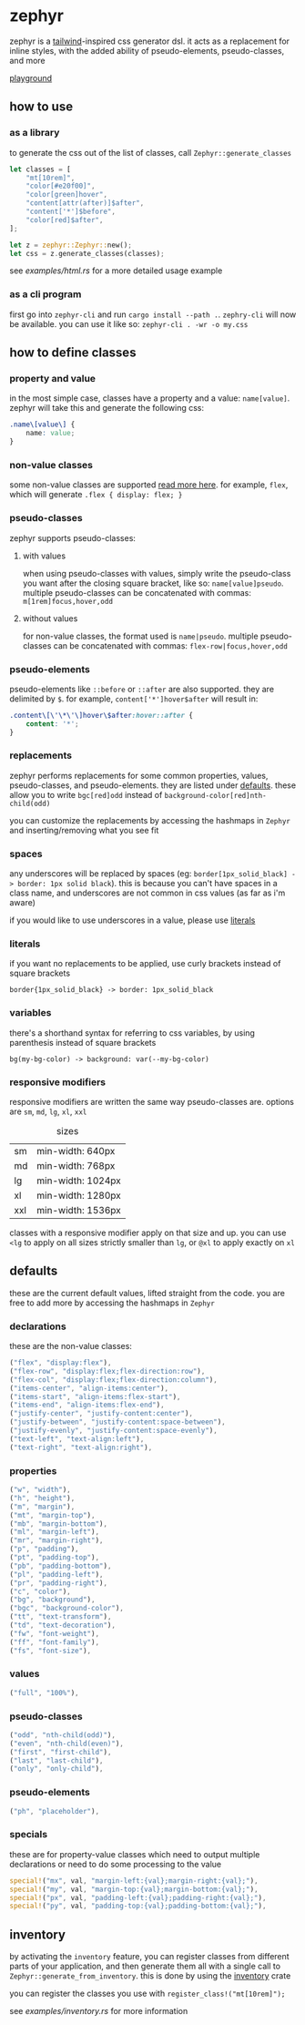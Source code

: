 * zephyr
zephyr is a [[https://tailwindcss.com/][tailwind]]-inspired css generator dsl. it acts as a replacement for inline styles, with the added ability of pseudo-elements, pseudo-classes, and more

[[https://versary.town/zephyr/][playground]]

** how to use
*** as a library
to generate the css out of the list of classes, call =Zephyr::generate_classes=

#+begin_src rust
let classes = [
    "mt[10rem]",
    "color[#e20f00]",
    "color[green]hover",
    "content[attr(after)]$after",
    "content['*']$before",
    "color[red]$after",
];

let z = zephyr::Zephyr::new();
let css = z.generate_classes(classes);
#+end_src

see [[examples/html.rs][examples/html.rs]] for a more detailed usage example
*** as a cli program
first go into =zephyr-cli= and run =cargo install --path .=. =zephry-cli= will now be available. you can use it like so: =zephyr-cli . -wr -o my.css=
** how to define classes
*** property and value
in the most simple case, classes have a property and a value: =name[value]=. zephyr will take this and generate the following css:

#+begin_src css
.name\[value\] {
    name: value;
}
#+end_src
*** non-value classes
some non-value classes are supported [[#declarations][read more here]].
for example, =flex=, which will generate =.flex { display: flex; }=
*** pseudo-classes
zephyr supports pseudo-classes:
**** with values
when using pseudo-classes with values, simply write the pseudo-class you want after the closing square bracket, like so: =name[value]pseudo=.
multiple pseudo-classes can be concatenated with commas: =m[1rem]focus,hover,odd=
**** without values
for non-value classes, the format used is =name|pseudo=.
multiple pseudo-classes can be concatenated with commas: =flex-row|focus,hover,odd=
*** pseudo-elements
pseudo-elements like =::before= or =::after= are also supported. they are delimited by =$=.
for example, =content['*']hover$after= will result in:

#+begin_src css
.content\[\'\*\'\]hover\$after:hover::after {
    content: '*';
}
#+end_src
*** replacements
zephyr performs replacements for some common properties, values, pseudo-classes, and pseudo-elements. they are listed under [[#defaults][defaults]]. these allow you to write =bgc[red]odd= instead of =background-color[red]nth-child(odd)=

you can customize the replacements by accessing the hashmaps in =Zephyr= and inserting/removing what you see fit
*** spaces
any underscores will be replaced by spaces (eg: =border[1px_solid_black] -> border: 1px solid black=). this is because you can't have spaces in a class name, and underscores are not common in css values (as far as i'm aware)

if you would like to use underscores in a value, please use [[#literals][literals]]
*** literals
if you want no replacements to be applied, use curly brackets instead of square brackets

=border{1px_solid_black} -> border: 1px_solid_black=
*** variables
there's a shorthand syntax for referring to css variables, by using parenthesis instead of square brackets

=bg(my-bg-color) -> background: var(--my-bg-color)=
*** responsive modifiers
responsive modifiers are written the same way pseudo-classes are. options are =sm=, =md=, =lg=, =xl=, =xxl=

#+caption:  sizes
|-----+-------------------|
| sm  | min-width: 640px  |
| md  | min-width: 768px  |
| lg  | min-width: 1024px |
| xl  | min-width: 1280px |
| xxl | min-width: 1536px |

classes with a responsive modifier apply on that size and up. you can use =<lg= to apply on all sizes strictly smaller than =lg=, or =@xl= to apply exactly on =xl=
** defaults
these are the current default values, lifted straight from the code.
you are free to add more by accessing the hashmaps in =Zephyr=
*** declarations
these are the non-value classes:
#+begin_src rust
("flex", "display:flex"),
("flex-row", "display:flex;flex-direction:row"),
("flex-col", "display:flex;flex-direction:column"),
("items-center", "align-items:center"),
("items-start", "align-items:flex-start"),
("items-end", "align-items:flex-end"),
("justify-center", "justify-content:center"),
("justify-between", "justify-content:space-between"),
("justify-evenly", "justify-content:space-evenly"),
("text-left", "text-align:left"),
("text-right", "text-align:right"),
#+end_src
*** properties
#+begin_src rust
("w", "width"),
("h", "height"),
("m", "margin"),
("mt", "margin-top"),
("mb", "margin-bottom"),
("ml", "margin-left"),
("mr", "margin-right"),
("p", "padding"),
("pt", "padding-top"),
("pb", "padding-bottom"),
("pl", "padding-left"),
("pr", "padding-right"),
("c", "color"),
("bg", "background"),
("bgc", "background-color"),
("tt", "text-transform"),
("td", "text-decoration"),
("fw", "font-weight"),
("ff", "font-family"),
("fs", "font-size"),
#+end_src
*** values
#+begin_src rust
("full", "100%"),
#+end_src
*** pseudo-classes
#+begin_src rust
("odd", "nth-child(odd)"),
("even", "nth-child(even)"),
("first", "first-child"),
("last", "last-child"),
("only", "only-child"),
#+end_src
*** pseudo-elements
#+begin_src rust
("ph", "placeholder"),
#+end_src
*** specials
these are for property-value classes which need to output multiple declarations or need to do some processing to the value
#+begin_src rust
special!("mx", val, "margin-left:{val};margin-right:{val};"),
special!("my", val, "margin-top:{val};margin-bottom:{val};"),
special!("px", val, "padding-left:{val};padding-right:{val};"),
special!("py", val, "padding-top:{val};padding-bottom:{val};"),
#+end_src
** inventory
by activating the =inventory= feature, you can register classes from different parts of your application, and then generate them all with a single call to =Zephyr::generate_from_inventory=. this is done by using the [[https://docs.rs/inventory/][inventory]] crate

you can register the classes you use with =register_class!("mt[10rem]");=

see [[examples/inventory.rs][examples/inventory.rs]] for more information
